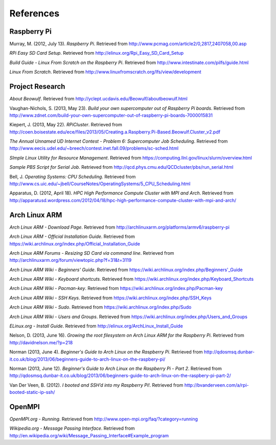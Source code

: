 References
==========

Raspberry Pi
------------
Murray, M. (2012, July 13). *Raspberry Pi*. Retrieved from 
http://www.pcmag.com/article2/0,2817,2407058,00.asp

*RPi Easy SD Card Setup*. Retrieved from http://elinux.org/Rpi_Easy_SD_Card_Setup

*Build Guide - Linux From Scratch on the Raspberry Pi*. Retrieved from 
http://www.intestinate.com/pilfs/guide.html

*Linux From Scratch*. Retrieved from http://www.linuxfromscratch.org/lfs/view/development

Project Research
----------------
*About Beowulf*. Retrieved from http://yclept.ucdavis.edu/Beowulf/aboutbeowulf.html

Vaughan-Nichols, S. (2013, May 23). *Build your own supercomputer out of Raspberry Pi boards*.
Retrieved from 
http://www.zdnet.com/build-your-own-supercomputer-out-of-raspberry-pi-boards-7000015831

Kiepert, J. (2013, May 22). *RPiCluster*. Retrieved from 
http://coen.boisestate.edu/ece/files/2013/05/Creating.a.Raspberry.Pi-Based.Beowulf.Cluster_v2.pdf

*The Annual Unnamed UD Internet Contest - Problem 6: Supercomputer Job Scheduling*. 
Retrieved from http://www.eecis.udel.edu/~breech/contest.inet.fall.09/problems/sc-sched.html

*SImple Linux Utility for Resource Management*. Retrieved from 
https://computing.llnl.gov/linux/slurm/overview.html

*Sample PBS Script for Serial Job*. Retrieved from 
http://qcd.phys.cmu.edu/QCDcluster/pbs/run_serial.html

Bell, J. *Operating Systems: CPU Scheduling*. Retrieved from 
http://www.cs.uic.edu/~jbell/CourseNotes/OperatingSystems/5_CPU_Scheduling.html

Apparatus, D. (2012, April 18). *HPC High Performance Compute Cluster with MPI and Arch*.
Retrieved from
http://apparatusd.wordpress.com/2012/04/18/hpc-high-performance-compute-cluster-with-mpi-and-arch/

Arch Linux ARM
--------------
*Arch Linux ARM - Download Page*.
Retrieved from http://archlinuxarm.org/platforms/armv6/raspberry-pi

*Arch Linux ARM - Official Installation Guide*.
Retrieved from https://wiki.archlinux.org/index.php/Official_Installation_Guide

*Arch Linux ARM Forums - Resizing SD Card via command line*.
Retrieved from http://archlinuxarm.org/forum/viewtopic.php?f=31&t=3119

*Arch Linux ARM Wiki - Beginners' Guide*.
Retrieved from https://wiki.archlinux.org/index.php/Beginners'_Guide

*Arch Linux ARM Wiki - Keyboard shortcuts*.
Retrieved from https://wiki.archlinux.org/index.php/Keyboard_Shortcuts

*Arch Linux ARM Wiki - Pacman-key*.
Retrieved from https://wiki.archlinux.org/index.php/Pacman-key

*Arch Linux ARM Wiki - SSH Keys*.
Retrieved from https://wiki.archlinux.org/index.php/SSH_Keys

*Arch Linux ARM Wiki - Sudo*.
Retrieved from https://wiki.archlinux.org/index.php/Sudo

*Arch Linux ARM Wiki - Users and Groups*.
Retrieved from https://wiki.archlinux.org/index.php/Users_and_Groups

*ELinux.org - Install Guide*. 
Retrieved from http://elinux.org/ArchLinux_Install_Guide

Nelson, D. (2013, June 16). *Growing the root filesystem on Arch Linux ARM for the*
*Raspberry Pi*. Retrieved from http://davidnelson.me/?p=218

Norman (2013, June 4). *Beginner's Guide to Arch Linux on the Raspberry Pi*. Retrieved from 
http://qdosmsq.dunbar-it.co.uk/blog/2013/06/beginners-guide-to-arch-linux-on-the-raspbery-pi/

Norman (2013, June 12). *Beginner's Guide to Arch Linux on the Raspberry Pi - Part 2*. 
Retrieved from 
http://qdosmsq.dunbar-it.co.uk/blog/2013/06/beginners-guide-to-arch-linux-on-the-raspbery-pi-part-2/

Van Der Veen, B. (2012). *I booted and SSH’d into my Raspberry Pi!*.
Retrieved from http://bvanderveen.com/a/rpi-booted-static-ip-ssh/

OpenMPI
-------
*OpenMPI.org - Running*.
Retrieved from http://www.open-mpi.org/faq/?category=running

*Wikipedia.org - Message Passing Interface*.
Retrieved from http://en.wikipedia.org/wiki/Message_Passing_Interface#Example_program

